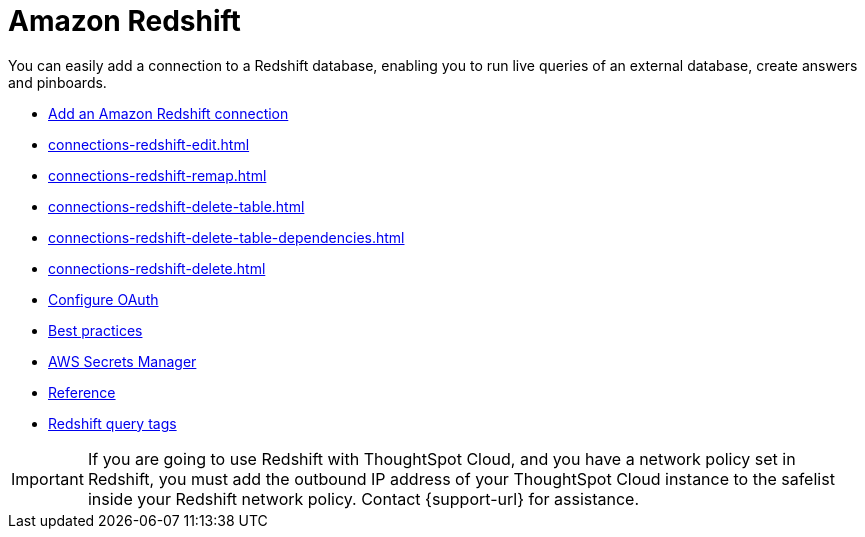 = Amazon Redshift
:last_updated: 08/27/2021
:linkattrs:
:experimental:
:page-partial:
:connection: Redshift
:page-aliases: /data-integrate/embrace/embrace-redshift.adoc
:description: You can easily add a connection to a Redshift database, enabling you to run live queries of an external database, create answers and Pinboards.

You can easily add a connection to a Redshift database, enabling you to run live queries of an external database, create answers and pinboards.

* xref:connections-redshift-add.adoc[Add an Amazon Redshift connection]
* xref:connections-redshift-edit.adoc[]
* xref:connections-redshift-remap.adoc[]
* xref:connections-redshift-delete-table.adoc[]
* xref:connections-redshift-delete-table-dependencies.adoc[]
* xref:connections-redshift-delete.adoc[]
* xref:connections-redshift-oauth.adoc[Configure OAuth]
* xref:connections-redshift-best.adoc[Best practices]
* xref:connections-aws-secrets.adoc[AWS Secrets Manager]
* xref:connections-redshift-reference.adoc[Reference]
* xref:connections-query-tags.adoc#tag-redshift[Redshift query tags]

IMPORTANT: If you are going to use {connection} with ThoughtSpot Cloud, and you have a network policy set in {connection}, you must add the outbound IP address of your ThoughtSpot Cloud instance to the safelist inside your {connection} network policy. Contact {support-url} for assistance.
